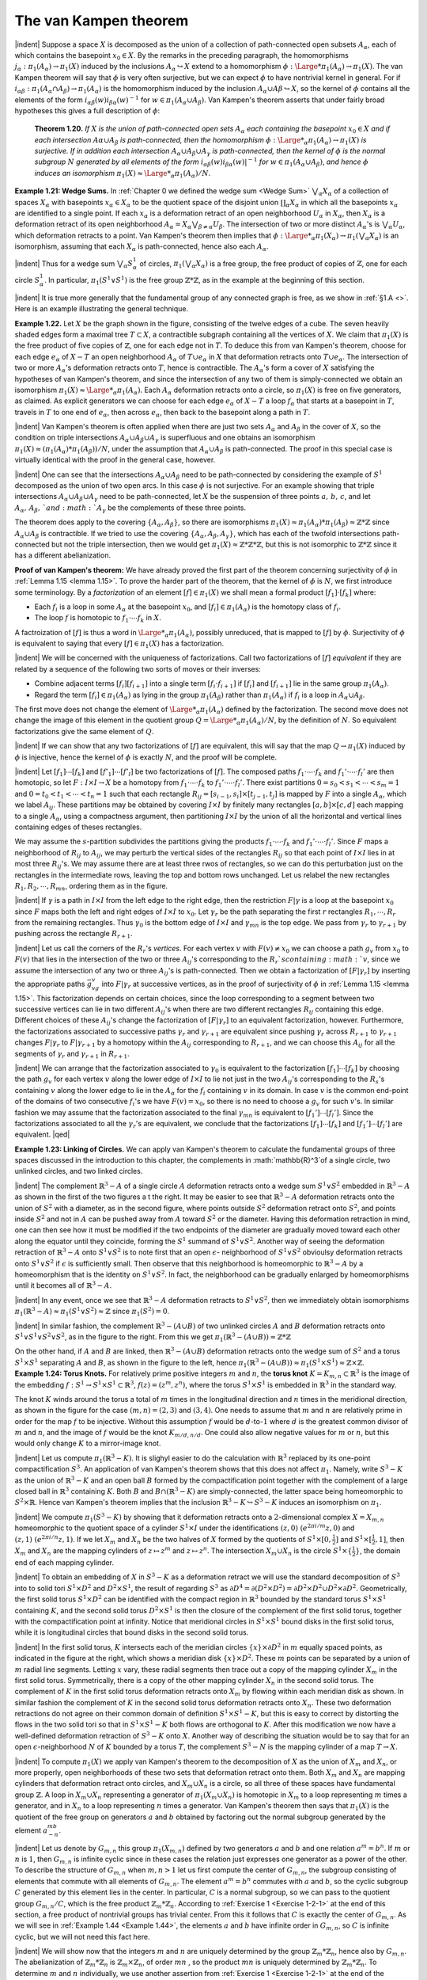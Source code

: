 The van Kampen theorem
================================================

|indent| Suppose a space :math:`X` is decomposed as the union of a collection of path-connected
open subsets :math:`A_\alpha`, each of which contains the basepoint :math:`x_0 \in X`. By the remarks in the 
preceding paragraph, the homomorphisms :math:`j_\alpha:\pi_1(A_\alpha)\rightarrow \pi_1(X)` induced by the
inclusions :math:`A_\alpha \hookrightarrow X` extend to a homomorphism :math:`\phi : {\Large *}\pi_1(A_\alpha)\rightarrow \pi_1(X)`. The van Kampen
theorem will say that :math:`\phi` is very often surjective, but we can expect :math:`\phi` to have nontrivial
kernel in general. For if :math:`i_{\alpha \beta}:\pi_1(A_\alpha \cap A_\beta) \rightarrow \pi_1(A_\alpha)` is the homomorphism induced
by the inclusion :math:`A_\alpha \cup A\beta \hookrightarrow X`, so the kernel of :math:`\phi` contains all the elements
of the form :math:`i_{\alpha \beta}(w)i_{\beta \alpha}(w)^{-1}` for :math:`w \in \pi_1(A_\alpha \cup A_\beta)`. Van Kampen's theorem asserts
that under fairly broad hypotheses this gives a full description of :math:`\phi`:

.. _Theorem 1.20:

    **Theorem 1.20.** *If* :math:`X` *is the union of path-connected open sets* :math:`A_\alpha` *each containing
    the basepoint* :math:`x_0 \in X` *and if each intersection* :math:`A\alpha \cup A_\beta` *is path-connected, then the
    homomorphism* :math:`\phi : {\Large *}_\alpha \pi_1(A_\alpha) \rightarrow \pi_1 (X)` *is surjective. If in addition each intersection*
    :math:`A_\alpha \cup A_\beta \cup A_\gamma` *is path-connected, then the kernel of* :math:`\phi` *is the normal subgroup* :math:`N`
    *generated by all elements of the form* :math:`i_{\alpha \beta}(w)i_{\beta \alpha}(w)|^{-1}` *for* :math:`w \in \pi_1(A_\alpha \cup A_\beta)`, *and
    hence* :math:`\phi` *induces an isomorphism* :math:`\pi_1(X) \approx {\Large *}_\alpha \pi_1(A_\alpha)/N`.

.. _Example 1.21:

.. container::
    
    **Example 1.21: Wedge Sums.** In :ref:`Chapter 0 we defined the wedge sum <Wedge Sum>` :math:`\bigvee _\alpha X_\alpha` of a 
    collection of spaces :math:`X_\alpha` with basepoints :math:`x_\alpha \in X_\alpha` to be the quotient space of the
    disjoint union :math:`\coprod _\alpha X_\alpha` in which all the basepoints :math:`x_\alpha` are identified to a single point.
    If each :math:`x_\alpha` is a deformation retract of an open neighborhood :math:`U_\alpha` in :math:`X_\alpha`, then :math:`X_\alpha` is
    a deformation retract of its open neighborhood :math:`A_\alpha = X_\alpha \bigvee _{\beta \neq \alpha}U_\beta`. The intersection
    of two or more distinct :math:`A_\alpha`'s is :math:`\bigvee_\alpha U_\alpha`, which deformation retracts to a point. Van
    Kampen's theorem then implies that :math:`\phi: {\Large *}_\alpha \pi_1(X_\alpha)\rightarrow \pi_1(\bigvee_\alpha X_\alpha)` is an isomorphism,
    assuming that each :math:`X_\alpha` is path-connected, hence also each :math:`A_\alpha`.

    |indent| Thus for a wedge sum :math:`\bigvee_\alpha S^1_\alpha` of circles, :math:`\pi_1(\bigvee_\alpha X_\alpha)` is a free group, the free product
    of copies of :math:`\mathbb{Z}`, one for each circle :math:`S^1_\alpha`. In particular, :math:`\pi_1(S^1\vee S^1)` is the free group :math:`\mathbb{Z}*\mathbb{Z}`,
    as in the example at the beginning of this section.

    |indent| It is true more generally that the fundamental group of any connected graph is 
    free, as we show in :ref:`§1.A <>`. Here is an example illustrating the general technique.


.. _Example 1.22:

.. container::

    .. image:: fig/eg-1-22.png
        :align: right
        :width: 25%

    **Example 1.22.** Let :math:`X` be the graph shown in the figure, consisting
    of the twelve edges of a cube. The seven heavily shaded edges
    form a maximal tree :math:`T \subset X`, a contractible subgraph containing all
    the vertices of :math:`X`. We claim that :math:`\pi_1(X)` is the free product of five
    copies of :math:`\mathbb{Z}`, one for each edge not in :math:`T`. To deduce this from van
    Kampen's theorem, choose for each edge :math:`e_\alpha` of :math:`X-T` an open neighborhood :math:`A_\alpha` of 
    :math:`T \cup e_\alpha` in :math:`X` that deformation retracts onto :math:`T \cup e_\alpha`. The intersection of two or more
    :math:`A_\alpha`'s deformation retracts onto :math:`T`, hence is contractible. The :math:`A_\alpha`'s form a cover of
    :math:`X` satisfying the hypotheses of van Kampen's theorem, and since the intersection of 
    any two of them is simply-connected we obtain an isomorphism :math:`\pi_1(X) \approx {\Large *}_\alpha \pi_1(A_\alpha)`.
    Each :math:`A_\alpha` deformation retracts onto a circle, so :math:`\pi_1(X)` is free on five generators, as
    claimed. As explicit generators we can choose for each edge :math:`e_\alpha` of :math:`X-T` a loop :math:`f_\alpha`
    that starts at a basepoint in :math:`T`, travels in :math:`T` to one end of :math:`e_\alpha`, then across :math:`e_\alpha`, then
    back to the basepoint along a path in :math:`T`.

|indent| Van Kampen's theorem is often applied when there are just two sets :math:`A_\alpha` and :math:`A_\beta` in 
the cover of :math:`X`, so the condition on triple intersections :math:`A_\alpha \cup A_\beta \cup A_\gamma` is superfluous and 
one obtains an isomorphism :math:`\pi_1(X) \approx (\pi_1(A_\alpha) * \pi_1(A_\beta))/N`, under the assumption
that :math:`A_\alpha \cup A_\beta` is path-connected. The proof in this special case is virtually identical
with the proof in the general case, however.

|indent| One can see that the intersections :math:`A_\alpha \cup A_\beta` need to be path-connected by
considering the example of :math:`S^1` decomposed as the union of two open arcs. In this case
:math:`\phi` is not surjective. For an example showing that triple intersections :math:`A_\alpha \cup A_\beta \cup A_\gamma`
need to be path-connected, let :math:`X` be the suspension of three points :math:`a,\, b,\, c`, and let
:math:`A_\alpha ,\, A_\beta ,\, ` and  :math:`A_\gamma` be the complements of these three points.

.. image:: fig/abc.png
    :align: right
    :width: 20%

The theorem does apply to the covering :math:`\{A_\alpha, A_\beta\}`, so there are isomorphisms
:math:`\pi_1(X) \approx \pi_1(A_\alpha) * \pi_1(A_\beta) \approx \mathbb{Z}*\mathbb{Z}` since :math:`A_\alpha \cup A_\beta` is contractible.
If we tried to use the covering :math:`\{A_\alpha,A_\beta,A_\gamma\}`, which has each of the
twofold intersections path-connected but not the triple intersection, then we would
get :math:`\pi_1(X) \approx \mathbb{Z}*\mathbb{Z}*\mathbb{Z}`, but this is not isomorphic to :math:`\mathbb{Z}*\mathbb{Z}` since it has a different
abelianization.

**Proof of van Kampen's theorem:** We have already proved the first part of the theorem
concerning surjectivity of :math:`\phi` in :ref:`Lemma 1.15 <lemma 1.15>`. To prove the harder part of the theorem,
that the kernel of :math:`\phi` is :math:`N`, we first introduce some terminology. By a *factorization* of 
an element :math:`[f] \in \pi_1(X)` we shall mean a formal product :math:`[f_1] \cdot [f_k]` where:

-   Each :math:`f_i` is a loop in some :math:`A_\alpha` at the basepoint :math:`x_0`, and :math:`[f_i] \in \pi_1(A_\alpha)` is the 
    homotopy class of :math:`f_i`.
-   The loop :math:`f` is homotopic to :math:`f_1 \cdot \cdots f_k` in :math:`X`.

A factroization of :math:`[f]` is thus a word in :math:`{\Large *}_\alpha \pi_1(A_\alpha)`, possibly unreduced, that is
mapped to :math:`[f]` by :math:`\phi`. Surjectivity of :math:`\phi` is equivalent to saying that every :math:`[f] \in \pi_1(X)`
has a factorization.

|indent| We will be concerned with the uniqueness of factorizations. Call two factorizations 
of :math:`[f]` *equivalent* if they are related by a sequence of the following two sorts of
moves or their inverses:

-   Combine adjacent terms :math:`[f_i][f_{i+1}]` into a single term :math:`[f_i \cdot f_{i+1}]` if :math:`[f_i]` and :math:`[f_{i+1}]`
    lie in the same group :math:`\pi_1(A_\alpha)`.
-   Regard the term :math:`[f_i]\in \pi_1 (A_\alpha)` as lying in the group :math:`\pi_1(A_\beta)` rather than :math:`\pi_1(A_\alpha)`
    if :math:`f_i` is a loop in :math:`A_\alpha \cup A_\beta`.

The first move does not change the element of :math:`{\Large *}_\alpha \pi_1 (A_\alpha)` defined by the factorization.
The second move does not change the image of this element in the quotient group
:math:`Q={\Large *}_\alpha \pi_1(A_\alpha)/N`, by the definition of :math:`N`. So equivalent factorizations give the same
element of :math:`Q`.

|indent| If we can show that any two factorizations of :math:`[f]` are equivalent, this will say that
the map :math:`Q \rightarrow \pi_1(X)` induced by :math:`\phi` is injective, hence the kernel of :math:`\phi` is exactly :math:`N`, and
the proof will be complete.

|indent| Let :math:`[f_1] \cdots [f_k]` and :math:`[f'_1] \cdots [f'_l]` be two factorizations of :math:`[f]`. The composed
paths :math:`f_1 \cdot \cdots \cdot f_k` and :math:`f_1'\cdot \cdots \cdot f_l'` are then homotopic, so let :math:`F:I\times I \rightarrow X` be a homotopy
from :math:`f_1 \cdot \cdots \cdot f_k` to :math:`f_1' \cdot \cdots \cdot f_l'`. There exist partitions :math:`0=s_0<s_1<\cdots < s_m = 1`
and :math:`0 = t_0 < t_1 < \cdots < t_n =1` such that each rectangle :math:`R_{ij}=[s_{i-1},s_i]\times [t_{j-1},t_j]`
is mapped by :math:`F` into a single :math:`A_\alpha`, which we label :math:`A_{ij}`. These partitions may be 
obtained by covering :math:`I\times I` by finitely many rectangles :math:`[a,b] \times [c,d]` each mapping to a 
single :math:`A_\alpha`, using a compactness argument, then partitioning :math:`I \times I` by the union of all
the horizontal and vertical lines containing edges of theses rectangles. 

.. image:: fig/partition.png
    :width: 25%
    :align: right

We may assume
the :math:`s`-partition subdivides the partitions giving the products
:math:`f_1 \cdot \cdots \cdot f_k` and :math:`f_1' \cdot \cdots \cdot f_l'`. Since :math:`F` maps a neighborhood
of :math:`R_{ij}` to :math:`A_{ij}`, we may perturb the vertical sides of the rectangles
:math:`R_{ij}` so that each point of :math:`I \times I` lies in at most three
:math:`R_{ij}`'s. We may assume there are at least three rwos of rectangles,
so we can do this perturbation just on the rectangles
in the intermediate rows, leaving the top and bottom rows unchanged. Let us relabel 
the new rectangles :math:`R_1,R_2, \cdots ,R_{mn}`, ordering them as in the figure.

|indent| If :math:`\gamma` is a path in :math:`I \times I` from the left edge to the right edge, then the restriction :math:`F|\gamma`
is a loop at the basepoint :math:`x_0` since :math:`F` maps both the left and right edges of :math:`I \times I` to :math:`x_0`.
Let :math:`\gamma_r` be the path separating the first :math:`r` rectangles :math:`R_1, \cdots, R_r` from the remaining
rectangles. Thus :math:`\gamma_0` is the bottom edge of :math:`I \times I` and :math:`\gamma_{mn}` is the top edge. We pass
from :math:`\gamma_r` to :math:`\gamma_{r+1}` by pushing across the rectangle :math:`R_{r+1}`.

|indent| Let us call the corners of the :math:`R_r`'s *vertices*. For each vertex :math:`v` with :math:`F(v) \neq x_0`
we can choose a path :math:`g_v` from :math:`x_0` to :math:`F(v)` that lies in the intersection of the two
or three :math:`A_{ij}`'s corresponding to the :math:`R_r`s containing :math:`v`, since we assume the intersection
of any two or three :math:`A_{ij}`'s is path-connected. Then we obtain a factorization
of :math:`[F|\gamma_r]` by inserting the appropriate paths :math:`\bar{g}_vg_v` into :math:`F|\gamma_r` at successive vertices,
as in the proof of surjectivity of :math:`\phi` in :ref:`Lemma 1.15 <lemma 1.15>`. This factorization depends on
certain choices, since the loop corresponding to a segment between two successive
vertices can lie in two different :math:`A_{ij}`'s when there are two different rectangles :math:`R_{ij}` containing 
this edge. Different choices of these :math:`A_{ij}`'s change the factorization of :math:`[F|\gamma_r]`
to an equivalent factorization, however. Furthermore, the factorizations associated
to successive paths :math:`\gamma_r` and :math:`\gamma_{r+1}` are equivalent since pushing :math:`\gamma_r` across :math:`R_{r+1}` to :math:`\gamma_{r+1}`
changes :math:`F|\gamma_r` to :math:`F|\gamma_{r+1}` by a homotopy within the :math:`A_{ij}` corresponding to :math:`R_{r+1}`, and 
we can choose this :math:`A_{ij}` for all the segments of :math:`\gamma_r` and :math:`\gamma_{r+1}` in :math:`R_{r+1}`.

|indent| We can arrange that the factorization associated to :math:`\gamma_0` is equivalent to the factorization
:math:`[f_1] \cdots [f_k]` by choosing the path :math:`g_v` for each vertex :math:`v` along the lower edge
of :math:`I \times I` to lie not just in the two :math:`A_{ij}`'s corresponding to the :math:`R_s`'s containing :math:`v` along the lower edge
to lie in the :math:`A_\alpha` for the :math:`f_i` containing :math:`v` in its domain. In case :math:`v` is the common end-point 
of the domains of two consecutive :math:`f_i`'s we have :math:`F(v)=x_0`, so there is no need
to choose a :math:`g_v` for such :math:`v`'s. In similar fashion we may assume that the factorization
associated to the final :math:`\gamma_{mn}` is equivalent to :math:`[f_1'] \cdots [f_l']`. Since the factorizations 
associated to all the :math:`\gamma_r`'s are equivalent, we conclude that the factorizations :math:`[f_1] \cdots [f_k]`
and :math:`[f_1'] \cdots [f_l']` are equivalent. |qed|

..

.. _Example 1.23:

.. container::

    **Example 1.23: Linking of Circles.** We can apply van Kampen's theorem to calculate 
    the fundamental groups of three spaces discussed in the introduction to this chapter,
    the complements in :math:`\mathbb{R}^3`of a single circle, two unlinked circles, and two linked circles.

    .. image:: fig/eg-1-23-a.png
        :align: right
        :width: 40%
    
    |indent| The complement :math:`\mathbb{R}^3 -A` of a single circle :math:`A`
    deformation retracts onto a wedge sum :math:`S^1 \vee S^2`
    embedded in :math:`\mathbb{R}^3 -A` as shown in the first of the 
    two figures a t the right. It may be easier to see
    that :math:`\mathbb{R}^3 - A` deformation retracts onto the union 
    of :math:`S^2` with a diameter, as in the second figure,
    where points outside :math:`S^2` deformation retract onto :math:`S^2`, and points inside :math:`S^2` and not in
    :math:`A` can be pushed away from :math:`A` toward :math:`S^2` or the diameter. Having this deformation
    retraction in mind, one can then see how it must be modified if the two endpoints
    of the diameter are gradually moved toward each other along the equator until they
    coincide, forming the :math:`S^1` summand of :math:`S^1 \vee S^2`. Another way of seeing the deformation
    retraction of :math:`\mathbb{R}^3-A` onto :math:`S^1 \vee S^2` is to note first that an open :math:`\epsilon`- neighborhood of
    :math:`S^1 \vee S^2` obvioulsy deformation retracts onto :math:`S^1 \vee S^2` if :math:`\epsilon` is sufficiently small. Then
    observe that this neighborhood is homeomorphic to :math:`\mathbb{R}^3 -A` by a homeomorphism
    that is the identity on :math:`S^1 \vee S^2`. In fact, the neighborhood can be gradually enlarged
    by homeomorphisms until it becomes all of :math:`\mathbb{R}^3 - A`.

    |indent| In any event, once we see that :math:`\mathbb{R}^3 -A` deformation retracts to :math:`S^1 \vee S^2`, then we
    immediately obtain isomorphisms :math:`\pi_1(\mathbb{R}^3-A) \approx \pi_1(S^1 \vee S^2) \approx \mathbb{Z}` since :math:`\pi_1(S^2)=0`.

    .. image:: fig/eg-1-23-b.png
        :align: right
        :width: 30%
    
    |indent| In similar fashion, the complement :math:`\mathbb{R}^3 - (A \cup B)` 
    of two unlinked circles :math:`A` and :math:`B` deformation retracts
    onto :math:`S^1 \vee S^1 \vee S^2 \vee S^2`, as in the figure to the right. From
    this we get :math:`\pi_1(\mathbb{R}^3 - (A \cup B)) \approx \mathbb{Z} * \mathbb{Z}`

    .. image:: fig/eg-1-23-c.png
        :align: left
        :width: 20%

    On the other hand, if :math:`A` and :math:`B` are linked, then :math:`\mathbb{R}^3 - (A\cup B)` deformation retracts onto
    the wedge sum of :math:`S^2` and a torus :math:`S^1 \times S^1` separating :math:`A` and :math:`B`,
    as shown in the figure to the left, hence :math:`\pi_1 (\mathbb{R}^3 - (A \cup B)) \approx \pi_1(S^1 \times S^1) \approx \mathbb{Z} \times \mathbb{Z}`.

.. _Example 1.24:

.. container::

    **Example 1.24: Torus Knots.** For relatively prime positive integers :math:`m` and :math:`n`, the 
    **torus knot** :math:`K=K_{m,n} \subset \mathbb{R}^3` is the image of the embedding :math:`f:S^1 \rightarrow S^1 \times S^1 \subset \mathbb{R}^3`,
    :math:`f(z)=(z^m,z^n)`, where the torus :math:`S^1 \times S^1` is embedded in :math:`\mathbb{R}^3` in the standard way.

    .. image:: fig/eg-1-24-a.png
        :align: right
        :width: 40%
    
    The knot :math:`K` winds around the torus a total of :math:`m`
    times in the longitudinal direction and :math:`n` times in 
    the meridional direction, as shown in the figure for 
    the case :math:`(m,n)=(2,3)` and :math:`(3,4)`. One needs to 
    assume that :math:`m` and :math:`n` are relatively prime in order
    for the map :math:`f` to be injective. Without this assumption :math:`f` would be :math:`d`-to-:math:`1` where
    :math:`d` is the greatest common divisor of :math:`m` and :math:`n`, and the image of :math:`f` would be the 
    knot :math:`K_{m/d,n/d}`. One could also allow negative values for :math:`m` or :math:`n`, but this would only
    change :math:`K` to a mirror-image knot.

    |indent| Let us compute :math:`\pi_1(\mathbb{R}^3-K)`. It is slighyl easier to do the calculation with :math:`\mathbb{R}^3`
    replaced by its one-point compactification :math:`S^3`. An application of van Kampen's theorem
    shows that this does not affect :math:`\pi_1`. Namely, write :math:`S^3-K` as the union of :math:`\mathbb{R}^3-K` and 
    an open ball :math:`B` formed by the compactification point together with the complement of 
    a large closed ball in :math:`\mathbb{R}^3` containing :math:`K`. Both :math:`B` and :math:`B \cap (\mathbb{R}^3-K)` are simply-connected,
    the latter space being homeomorphic to :math:`S^2 \times \mathbb{R}`. Hence van Kampen's theorem implies
    that the inclusion :math:`\mathbb{R}^3-K \hookrightarrow S^3 -K` induces an isomorphism on :math:`\pi_1`.

    |indent| We compute :math:`\pi_1(S^3 - K)` by showing that it deformation retracts onto a :math:`2`-dimensional
    complex :math:`X=X_{m,n}` homeomorphic to the quotient space of a cylinder :math:`S^1 \times I`
    under the identifications :math:`(z,0) ~ (e^{2\pi i / m}z,0)` and :math:`(z,1)~(e^{2\pi i/n}z,1)`. If we let :math:`X_m`
    and :math:`X_n` be the two halves of :math:`X` formed by the quotients of :math:`S^1 \times [0, \frac{1}{2}]` and :math:`S^1 \times [\frac{1}{2}, 1]`,
    then :math:`X_m` and :math:`X_n` are the mapping cylinders of :math:`z \mapsto z^m` and :math:`z \mapsto z^n`. The intersection
    :math:`X_m \cup X_n` is the circle :math:`S^1 \times \{\frac{1}{2}\}`, the domain end of each mapping cylinder.

    |indent| To obtain an embedding of :math:`X` in :math:`S^3 - K` as a deformation retract we will use the 
    standard decomposition of :math:`S^3` into to solid tori :math:`S^1 \times D^2` and :math:`D^2 \times S^1`, the result of
    regarding :math:`S^3` as :math:`\partial D^4 = \partial(D^2 \times D^2) = \partial D^2 \times D^2 \cup D^2 \times \partial D^2`. Geometrically, the first
    solid torus :math:`S^1 \times D^2` can be identified with the compact region in :math:`\mathbb{R}^3` bounded by the 
    standard torus :math:`S^1 \times S^1` containing :math:`K`, and the second solid torus :math:`D^2 \times S^1` is then the
    closure of the complement of the first solid torus, together with the compactification
    point at infinity. Notice that meridional circles in :math:`S^1 \times S^1` bound disks in the first solid
    torus, while it is longitudinal circles that bound disks in the second solid torus.

    .. image:: fig/eg-1-24-b.png
        :align: right
        :width: 25%

    |indent| In the first solid torus, :math:`K` intersects each of the meridian
    circles :math:`\{x\} \times \partial D^2` in :math:`m` equally spaced points, as indicated in 
    the figure at the right, which shows a meridian disk :math:`\{x\} \times D^2`.
    These :math:`m` points can be separated by a union of :math:`m` radial line
    segments. Letting :math:`x` vary, these radial segments then trace out
    a copy of the mapping cylinder :math:`X_m` in the first solid torus.
    Symmetrically, there is a copy of the other mapping cylinder :math:`X_n` in the second solid torus.
    The complement of :math:`K` in the first solid torus deformation retracts onto :math:`X_m` by flowing
    within each meridian disk as shown. In similar fashion the complement of :math:`K` in the 
    second solid torus deformation retracts onto :math:`X_n`. These two deformation retractions 
    do not agree on their common domain of definition :math:`S^1 \times S^1 - K`, but this is easy to 
    correct by distorting the flows in the two solid tori so that in :math:`S^1 \times S^1 -K` both flows 
    are orthogonal to :math:`K`. After this modification we now have a well-defined deformation
    retraction of :math:`S^3-K` onto :math:`X`. Another way of describing the situation would be to 
    say that for an open :math:`\epsilon`-neighborhood :math:`N` of :math:`K` bounded by a torus :math:`T`, the complement
    :math:`S^3-N` is the mapping cylinder of a map :math:`T \rightarrow X`.

    |indent| To compute :math:`\pi_1(X)` we apply van Kampen's theorem to the decomposition of :math:`X`
    as the union of :math:`X_m` and :math:`X_n`, or more properly, open neighborhoods of these two 
    sets that deformation retract onto them. Both :math:`X_m` and :math:`X_n` are mapping cylinders
    that deformation retract onto circles, and :math:`X_m \cup X_n` is a circle, so all three of these
    spaces have fundamental group :math:`\mathbb{Z}`. A loop in :math:`X_m \cup X_n` representing a generator of
    :math:`\pi_1(X_m \cup X_n)` is homotopic in :math:`X_m` to a loop representing :math:`m` times a generator, and in
    :math:`X_n` to a loop representing :math:`n` times a generator. Van Kampen's theorem then says that 
    :math:`\pi_1(X)` is the quotient of the free group on generators :math:`a` and :math:`b` obtained by factoring
    out the normal subgroup generated by the element :math:`a^mb^{-n}`.

    |indent| Let us denote by :math:`G_{m,n}` this group :math:`\pi_1(X_{m,n})` defined by two generators :math:`a` and
    :math:`b` and one relation :math:`a^m = b^n`. If :math:`m` or :math:`n` is :math:`1`, then :math:`G_{m,n}` is infinite cyclic since in
    these cases the relation just expresses one generator as a power of the other. To
    describe the structure of :math:`G_{m,n}` when :math:`m,n>1` let us first compute the center of
    :math:`G_{m,n}`, the subgroup consisting of elements that commute with all elements of :math:`G_{m,n}`.
    The element :math:`a^m=b^n` commutes with :math:`a` and :math:`b`, so the cyclic subgroup :math:`C` generated
    by this element lies in the center. In particular, :math:`C` is a normal subgroup, so we can
    pass to the quotient group :math:`G_{m,n} /C`, which is the free product :math:`\mathbb{Z}_m * \mathbb{Z}_n`. According
    to :ref:`Exercise 1 <Exercise 1-2-1>` at the end of this section, a free product of nontrivial groups has trivial
    center. From this it follows that :math:`C` is exactly the center of :math:`G_{m,n}`. As we will see in
    :ref:`Example 1.44 <Example 1.44>`, the elements :math:`a` and :math:`b` have infinite order in :math:`G_{m,n}`, so :math:`C` is infinite cyclic,
    but we will not need this fact here.

    |indent| We will show now that the integers :math:`m` and :math:`n` are uniquely determined by the 
    group :math:`\mathbb{Z}_m * \mathbb{Z}_n`, hence also by :math:`G_{m,n}`. The abelianization of :math:`\mathbb{Z}_m * \mathbb{Z}_n` is :math:`\mathbb{Z}_m \times \mathbb{Z}_n`, of
    order :math:`mn` , so the product :math:`mn` is uniquely determined by :math:`\mathbb{Z}_m * \mathbb{Z}_n`. To determine :math:`m`
    and :math:`n` individually, we use another assertion from :ref:`Exercise 1 <Exercise 1-2-1>` at the end of the section,
    that all torsion elements of :math:`\mathbb{Z}_m * \mathbb{Z}_n` are conjugate to elements of one of the subgroups
    :math:`\mathbb{Z}_m` and :math:`\mathbb{Z}_n`, hence have order dividing :math:`m` or :math:`n`. Thus the maximum order of torsion
    elements of :math:`\mathbb{Z}_m * \mathbb{Z}_n` is the larger of :math:`m` and :math:`n`. The larger of these two numbers is 
    therefore uniquely determined by the group :math:`\mathbb{Z}_m * \mathbb{Z}_n`, hence also the smaller since the
    product is uniquely determined.

    |indent| The preceding analysis of :math:`\pi_1(X_{m,n})` did not need the assumption that :math:`m` and :math:`n`
    are relatively prime, which was used only to realte :math:`X_{m,n}` to torus knots. An interesting
    fact is that :math:`X_{m,n}` can be embedded in :math:`\mathbb{R}^3` only when :math:`m` and :math:`n` are relatively prime.
    This is shown in the remarks following :ref:`Corollary 3.46 <Corollary 3.46>`. For example, :math:`X_{2,2}` is the Klein
    bottle since it is the union of two copies of the Möbius band :math:`X_2` with their boundary 
    circles identified, so this nonembeddability statement generalizes the fact that the 
    Klein bottle cannot be embedded in :math:`\mathbb{R}^3`.

    |indent| An algorithm for computing a presentation for :math:`\pi_1(\mathbb{R}^3 - K)` for an arbitrary smooth
    or piecewise linear knot :math:`K` is described in the exercises, but the problem of determining
    when two of these fundamental groups are isomorphic is generally much more
    difficult than in the special case of torus knots.

.. _Example 1.25:

.. container::

    .. image:: fig/eg-1-25.png
        :align: right
        :width: 20%
        
    **Example 1.25: The Shrinking Wedge of Circles.** Consider the subspace
    :math:`X \subset \mathbb{R}^2` that is the union of the circles :math:`C_n` of radius :math:`\frac{1}{n}` and
    center :math:`(\frac{1}{n}, 0)` for :math:`n=1,2, \cdots`. At first glance one might confuse
    :math:`X` with the wedge sum of an infinite sequence of circles, but we will
    show that :math:`X` has a much larger fundamental group than the wedge
    sum. Consider the retractions :math:`r_n : X \rightarrow C_n` collapsing all :math:`C_i`'s except :math:`C_n` to the origin.
    Each :math:`r_n` induces a surjection :math:`\rho _n : \pi_1(X) \rightarrow \pi_1(C_n) \approx \mathbb{Z}`, where we take the origin as
    the basepoint. The product of the :math:`\rho_n`'s is a homomorphism :math:`\rho :\pi_1(X) \rightarrow \prod _\infty \mathbb{Z}` to the 
    direct product (not the direct sum) of infinitely many copies of :math:`\mathbb{Z}`, and :math:`\rho` is surjective
    since for every sequence of integers :math:`k_n` we can construct a loop :math:`f:I\rightarrow X` that wraps
    :math:`k_n` times around :math:`C_n` in the time interval :math:`[1-\frac{1}{n},1-\frac{1}{n+1}]`. This infinite composition
    of loops is certainly continuous at each time less than :math:`1`, and it is continuous at time
    :math:`1` since every neighborhood of the basepoint in :Math:`X` contains all but finitely many of the 
    circles :math:`C_n`. Since :math:`\pi_1(X)` maps onto the uncountable group :math:`\prod_\infty \mathbb{Z}`, it is uncountable.
    On the other hand, the fundamental group of a wedge sum of countably many circles
    is countably generated, hence countable.

    |indent| The group :math:`\pi_1(X)` is actually far more complicated than :math:`\prod_\infty \mathbb{Z}`. For one thing,
    it is nonabelian, since the retraction :math:`X \rightarrow C_1 \cup \cdots \cup C_n` that collapses all the circles
    smaller than :math:`C_n` to the basepoint induces a surjection from :math:`\pi_1(X)` to a free group on 
    :math:`n` generators. For a complete description of :math:`\pi_1(X)` see :ref:`[Cannon & Conner 2000] <>`.

    |indent| It is a theorem of :ref:`[Shelah 1988] <>` that for a path-connected, locally path-connected 
    compact metric space :math:`X`, :math:`\pi_1(X)` is either finitely generated on uncountable.

    

.. |indent| raw:: html

    <span style="margin-left: 2em">

.. |qed| raw:: html
    
    <span style="float:right">&#9723</span>